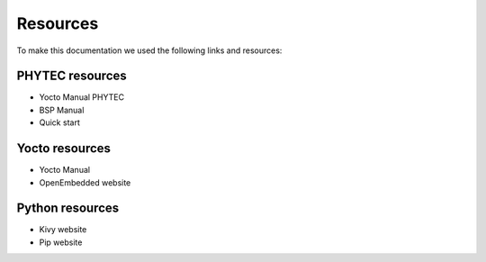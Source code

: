 Resources 
==========

To make this documentation we used the following links and resources: 

PHYTEC resources
----------------

* Yocto Manual PHYTEC
* BSP Manual 
* Quick start 

Yocto resources 
----------------

* Yocto Manual
* OpenEmbedded website 

Python resources 
-----------------

* Kivy website
* Pip website
